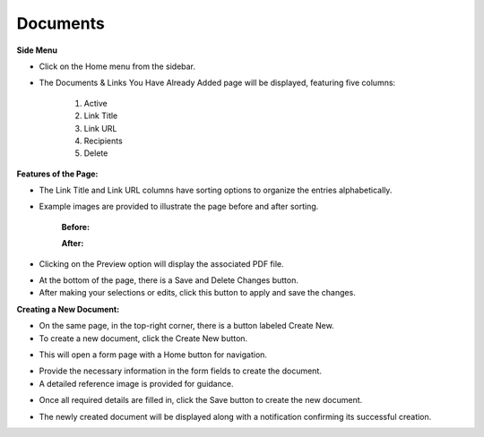 Documents
===========

**Side Menu**

* Click on the Home menu from the sidebar.
 
.. image:: ../../../images/home/documents/sideMenu.png

* The Documents & Links You Have Already Added page will be displayed, featuring five columns:

           1. Active
           2. Link Title
           3. Link URL
           4. Recipients
           5. Delete

.. thumbnail:: ../../../images/home/documents/documents-page-2.png

**Features of the Page:**


* The Link Title and Link URL columns have sorting options to organize the entries alphabetically.

* Example images are provided to illustrate the page before and after sorting.

   **Before:**

   .. thumbnail:: ../../../images/home/documents/sort-before-3.png

   **After:**

   .. thumbnail:: ../../../images/home/documents/sort-after-4.png

* Clicking on the Preview option will display the associated PDF file.

.. thumbnail:: ../../../images/home/documents/preview-5.png

* At the bottom of the page, there is a Save and Delete Changes button.

* After making your selections or edits, click this button to apply and save the changes.


**Creating a New Document:**

* On the same page, in the top-right corner, there is a button labeled Create New.

* To create a new document, click the Create New button.

.. thumbnail:: ../../../images/home/documents/create-6.png

* This will open a form page with a Home button for navigation.

.. thumbnail:: ../../../images/home/documents/form-7.png

* Provide the necessary information in the form fields to create the document.

* A detailed reference image is provided for guidance.

.. thumbnail:: ../../../images/home/documents/creating-doc-8.png

* Once all required details are filled in, click the Save button to create the new document.

.. thumbnail:: ../../../images/home/documents/new-dco-9.png

* The newly created document will be displayed along with a notification confirming its successful creation.



